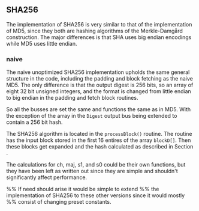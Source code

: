 ** SHA256
The implementation of SHA256 is very similar to that of the implementation of MD5,
since they both are hashing algorithms of the Merkle-Damgård construction.
The major differences is that SHA uses big endian encodings while MD5 uses little endian.

*** naive
:PROPERTIES:
:UNNUMBERED: nil
:CUSTOM_ID: AESnaive
:END:
The naive unoptimized SHA256 implementation upholds the same general structure in the code, including the padding and block fetching as the naive MD5.
The only difference is that the output digest is 256 bits, so an array of eight 32 bit unsigned integers,
and the format is changed from little endian to big endian in the padding and fetch block routines.

So all the busses are set the same and functions the same as in MD5. With the exception of the array in the ~Digest~ output bus being extended to contain a 256 bit hash.

The SHA256 algorithm is located in the ~processBlock()~ routine.
The routine has the input block stored in the first 16 entires of the array ~blockD[]~.
Then these blocks get expanded and the hash calculated as described in Section \ref{SHAbackground}.

The calculations for ch, maj, s1, and s0 could be their own functions, but they have been left as written out since they are simple and shouldn't significantly affect performance.

%% If need should arise it would be simple to extend
%% the implementation of SHA256 to these other versions since it would mostly
%% consist of changing preset constants.
